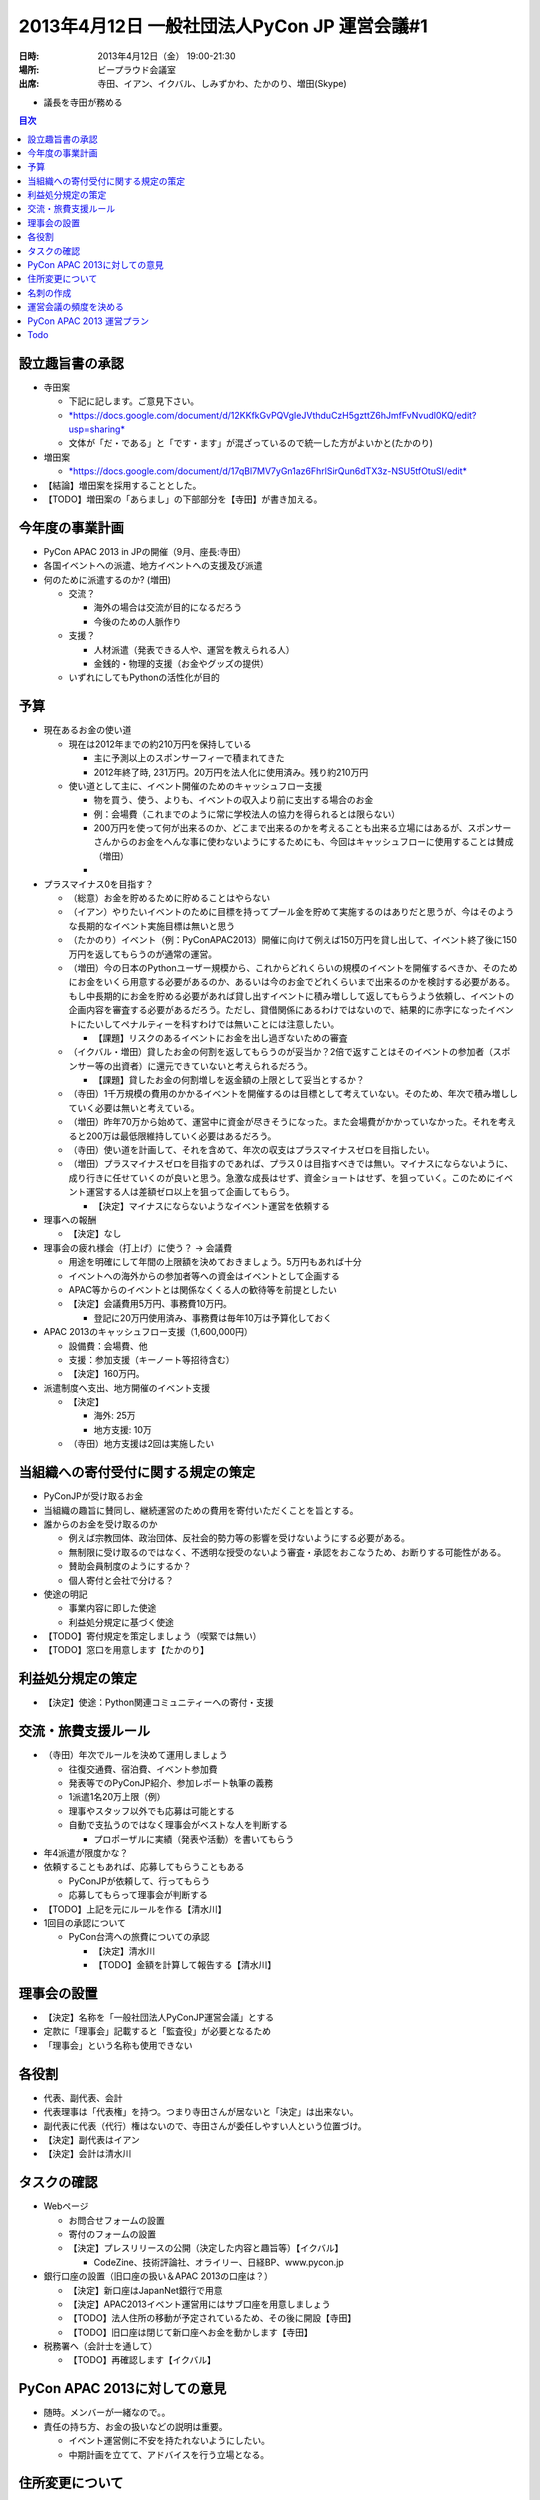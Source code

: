 ===============================================
 2013年4月12日 一般社団法人PyCon JP 運営会議#1
===============================================

:日時: 2013年4月12日（金） 19:00-21:30
:場所: ビープラウド会議室
:出席: 寺田、イアン、イクバル、しみずかわ、たかのり、増田(Skype)

- 議長を寺田が務める

.. contents:: 目次
   :local:

設立趣旨書の承認
================

-  寺田案

   - 下記に記します。ご意見下さい。
   - `*https://docs.google.com/document/d/12KKfkGvPQVgIeJVthduCzH5gzttZ6hJmfFvNvudl0KQ/edit?usp=sharing* <https://docs.google.com/document/d/12KKfkGvPQVgIeJVthduCzH5gzttZ6hJmfFvNvudl0KQ/edit?usp=sharing>`__
   -  文体が「だ・である」と「です・ます」が混ざっているので統一した方がよいかと(たかのり)

-  増田案

   -  `*https://docs.google.com/document/d/17qBl7MV7yGn1az6FhrlSirQun6dTX3z-NSU5tfOtuSI/edit* <https://docs.google.com/document/d/17qBl7MV7yGn1az6FhrlSirQun6dTX3z-NSU5tfOtuSI/edit>`__

- 【結論】増田案を採用することとした。
- 【TODO】増田案の「あらまし」の下部部分を【寺田】が書き加える。

今年度の事業計画
================

-  PyCon APAC 2013 in JPの開催（9月、座長:寺田）

-  各国イベントへの派遣、地方イベントへの支援及び派遣

-  何のために派遣するのか? (増田)

   -  交流？

      -  海外の場合は交流が目的になるだろう

      -  今後のための人脈作り

   -  支援？

      -  人材派遣（発表できる人や、運営を教えられる人）

      -  金銭的・物理的支援（お金やグッズの提供）

   -  いずれにしてもPythonの活性化が目的

予算
====

-  現在あるお金の使い道

   -  現在は2012年までの約210万円を保持している

      -  主に予測以上のスポンサーフィーで積まれてきた

      -  2012年終了時, 231万円。20万円を法人化に使用済み。残り約210万円

   -  使い道として主に、イベント開催のためのキャッシュフロー支援

      -  物を買う、使う、よりも、イベントの収入より前に支出する場合のお金

      -  例：会場費（これまでのように常に学校法人の協力を得られるとは限らない）

      -  200万円を使って何が出来るのか、どこまで出来るのかを考えることも出来る立場にはあるが、スポンサーさんからのお金をへんな事に使わないようにするためにも、今回はキャッシュフローに使用することは賛成（増田）

      -  

-  プラスマイナス0を目指す？

   -  （総意）お金を貯めるために貯めることはやらない

   -  （イアン）やりたいイベントのために目標を持ってプール金を貯めて実施するのはありだと思うが、今はそのような長期的なイベント実施目標は無いと思う

   -  （たかのり）イベント（例：PyConAPAC2013）開催に向けて例えば150万円を貸し出して、イベント終了後に150万円を返してもらうのが通常の運営。

   -  （増田）今の日本のPythonユーザー規模から、これからどれくらいの規模のイベントを開催するべきか、そのためにお金をいくら用意する必要があるのか、あるいは今のお金でどれくらいまで出来るのかを検討する必要がある。もし中長期的にお金を貯める必要があれば貸し出すイベントに積み増しして返してもらうよう依頼し、イベントの企画内容を審査する必要があるだろう。ただし、貸借関係にあるわけではないので、結果的に赤字になったイベントにたいしてペナルティーを科すわけでは無いことには注意したい。

      -  【課題】リスクのあるイベントにお金を出し過ぎないための審査

   -  （イクバル・増田）貸したお金の何割を返してもらうのが妥当か？2倍で返すことはそのイベントの参加者（スポンサー等の出資者）に還元できていないと考えられるだろう。

      -  【課題】貸したお金の何割増しを返金額の上限として妥当とするか？

   -  （寺田）1千万規模の費用のかかるイベントを開催するのは目標として考えていない。そのため、年次で積み増ししていく必要は無いと考えている。

   -  （増田）昨年70万から始めて、運営中に資金が尽きそうになった。また会場費がかかっていなかった。それを考えると200万は最低限維持していく必要はあるだろう。

   -  （寺田）使い道を計画して、それを含めて、年次の収支はプラスマイナスゼロを目指したい。

   -  （増田）プラスマイナスゼロを目指すのであれば、プラス０は目指すべきでは無い。マイナスにならないように、成り行きに任せていくのが良いと思う。急激な成長はせず、資金ショートはせず、を狙っていく。このためにイベント運営する人は差額ゼロ以上を狙って企画してもらう。

      -  【決定】マイナスにならないようなイベント運営を依頼する

-  理事への報酬

   -  【決定】なし

-  理事会の疲れ様会（打上げ）に使う？ -> 会議費

   -  用途を明確にして年間の上限額を決めておきましょう。5万円もあれば十分

   -  イベントへの海外からの参加者等への資金はイベントとして企画する

   -  APAC等からのイベントとは関係なくくる人の歓待等を前提としたい

   -  【決定】会議費用5万円、事務費10万円。

      -  登記に20万円使用済み、事務費は毎年10万は予算化しておく

-  APAC 2013のキャッシュフロー支援（1,600,000円）

   -  設備費：会場費、他

   -  支援：参加支援（キーノート等招待含む）

   -  【決定】160万円。

-  派遣制度へ支出、地方開催のイベント支援

   -  【決定】

      -  海外: 25万

      -  地方支援: 10万

   -  （寺田）地方支援は2回は実施したい

当組織への寄付受付に関する規定の策定
====================================

-  PyConJPが受け取るお金

-  当組織の趣旨に賛同し、継続運営のための費用を寄付いただくことを旨とする。

-  誰からのお金を受け取るのか

   -  例えば宗教団体、政治団体、反社会的勢力等の影響を受けないようにする必要がある。

   -  無制限に受け取るのではなく、不透明な授受のないよう審査・承認をおこなうため、お断りする可能性がある。

   -  賛助会員制度のようにするか？

   -  個人寄付と会社で分ける？

-  使途の明記

   -  事業内容に即した使途

   -  利益処分規定に基づく使途

-  【TODO】寄付規定を策定しましょう（喫緊では無い）

-  【TODO】窓口を用意します【たかのり】

利益処分規定の策定
==================

-  【決定】使途：Python関連コミュニティーへの寄付・支援

交流・旅費支援ルール
====================

-  （寺田）年次でルールを決めて運用しましょう

   -  往復交通費、宿泊費、イベント参加費

   -  発表等でのPyConJP紹介、参加レポート執筆の義務

   -  1派遣1名20万上限（例）

   -  理事やスタッフ以外でも応募は可能とする

   -  自動で支払うのではなく理事会がベストな人を判断する

      -  プロポーザルに実績（発表や活動）を書いてもらう

-  年4派遣が限度かな？

-  依頼することもあれば、応募してもらうこともある

   -  PyConJPが依頼して、行ってもらう

   -  応募してもらって理事会が判断する

-  【TODO】上記を元にルールを作る【清水川】

-  1回目の承認について

   -  PyCon台湾への旅費についての承認

      -  【決定】清水川

      -  【TODO】金額を計算して報告する【清水川】

理事会の設置
============

-  【決定】名称を「一般社団法人PyConJP運営会議」とする

-  定款に「理事会」記載すると「監査役」が必要となるため

-  「理事会」という名称も使用できない

各役割
======

-  代表、副代表、会計

-  代表理事は「代表権」を持つ。つまり寺田さんが居ないと「決定」は出来ない。

-  副代表に代表（代行）権はないので、寺田さんが委任しやすい人という位置づけ。

-  【決定】副代表はイアン

-  【決定】会計は清水川

タスクの確認
============

-  Webページ

   -  お問合せフォームの設置

   -  寄付のフォームの設置

   -  【決定】プレスリリースの公開（決定した内容と趣旨等）【イクバル】

      -  CodeZine、技術評論社、オライリー、日経BP、www.pycon.jp

-  銀行口座の設置（旧口座の扱い＆APAC 2013の口座は？）

   -  【決定】新口座はJapanNet銀行で用意

   -  【決定】APAC2013イベント運営用にはサブ口座を用意しましょう

   -  【TODO】法人住所の移動が予定されているため、その後に開設【寺田】

   -  【TODO】旧口座は閉じて新口座へお金を動かします【寺田】

-  税務署へ（会計士を通して）

   -  【TODO】再確認します【イクバル】

PyCon APAC 2013に対しての意見
=============================

-  随時。メンバーが一緒なので。。

-  責任の持ち方、お金の扱いなどの説明は重要。

   -  イベント運営側に不安を持たれないようにしたい。

   -  中期計画を立てて、アドバイスを行う立場となる。

住所変更について
================

-  5月17日(金)にJR御徒町駅東側の多慶屋の裏に。

-  4月18日(木)に移転先契約を行う予定

名刺の作成
==========

-  【決定】必要な人、数名に絞って、作成しましょう

-  【決定】PyConJP社団法人関係者、座長、副座長、スポンサー担当

-  【決定】メールアドレスは @pycon.jp で印字します

-  【決定】住所は新住所で印字（契約完了後に発注、配布はフライングOK）

-  【TODO】名刺作成担当者を決めて発注を進める

運営会議の頻度を決める
======================

-  【決定】定期、年に2回。1月or2月(期のスタート) / PyCon時 (場所は未定)

PyCon APAC 2013 運営プラン
==========================

-  作った方が良いでしょう。

-  【決定】イベント主催者（寺田さん）にプランを作成してもらう

   -  資金をショートさせない前提での企画を作成

   -  開催3ヶ月前を目処に提出

Todo
====

-  寺田 `#131 (設立趣意書まとめ) <http://trac.pycon.jp/ticket/131#ticket>`__
-  寺田 `#132 (一般社団法人PyCon JPの寄付規定の策定) <http://trac.pycon.jp/ticket/132#ticket>`__
-  たかのり `(通年で寄付を受け付ける窓口を作る、サイトに掲載する) <http://trac.pycon.jp/ticket/113#comment:4>`__
-  清水川 `#57 (海外カンファレンス費用補助のルール化) <http://trac.pycon.jp/ticket/57>`__
-  清水川 `#84 (PyCon TW 2013 に誰か送り込む) <http://trac.pycon.jp/ticket/84#comment:10>`__
-  寺田 `#133 (銀行口座の開設とお金の移動) <http://trac.pycon.jp/ticket/133#ticket>`__
-  イクバル `#134 (税務署に確認) <http://trac.pycon.jp/ticket/134#ticket>`__
-  イクバル `#135 (プレスリリースの公開) <http://trac.pycon.jp/ticket/135#ticket>`__
-  イアン `#136 (PyCon JP名刺の作成) <http://trac.pycon.jp/ticket/136#ticket>`__\ →木下さんがデザイン作ってくれるらしい
-  寺田 `#137 (PyCon APAC 2013 運営プランの作成) <http://trac.pycon.jp/ticket/137#ticket>`__
